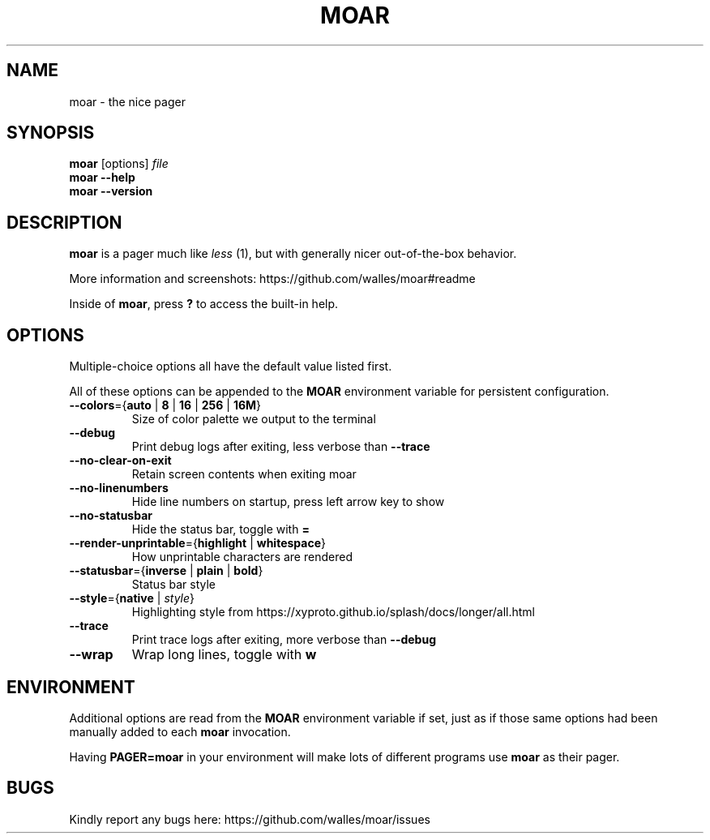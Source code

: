 .TH MOAR 1 2022-07-21
.SH NAME
moar \- the nice pager
.SH SYNOPSIS
.B moar
[options]
.IR file
.br
.B "moar \-\-help"
.br
.B "moar \-\-version"
.SH DESCRIPTION
.B moar
is a pager much like
.I less
(1), but with generally nicer out-of-the-box behavior.
.PP
More information and screenshots: https://github.com/walles/moar#readme
.PP
Inside of \fBmoar\fR, press
.B ?
to access the built-in help.
.SH OPTIONS
Multiple-choice options all have the default value listed first.
.PP
All of these options can be appended to the
.B
MOAR
environment variable for persistent configuration.
.TP
\fB\-\-colors\fR={\fBauto\fR | \fB8\fR | \fB16\fR | \fB256\fR | \fB16M\fR}
Size of color palette we output to the terminal
.TP
\fB\-\-debug\fR
Print debug logs after exiting, less verbose than
.B \-\-trace
.TP
\fB\-\-no\-clear\-on\-exit\fR
Retain screen contents when exiting moar
.TP
\fB\-\-no\-linenumbers\fR
Hide line numbers on startup, press left arrow key to show
.TP
\fB\-\-no\-statusbar\fR
Hide the status bar, toggle with
.B =
.TP
\fB\-\-render\-unprintable\fR={\fBhighlight\fR | \fBwhitespace\fR}
How unprintable characters are rendered
.TP
\fB\-\-statusbar\fR={\fBinverse\fR | \fBplain\fR | \fBbold\fR}
Status bar style
.TP
\fB\-\-style\fR={\fBnative\fR | \fIstyle\fR}
Highlighting style from https://xyproto.github.io/splash/docs/longer/all.html
.TP
\fB\-\-trace\fR
Print trace logs after exiting, more verbose than
.B \-\-debug
.TP
\fB\-\-wrap\fR
Wrap long lines, toggle with
.B w
.SH ENVIRONMENT
Additional options are read from the
.B MOAR
environment variable if set, just as if those same options had been manually added to each
.B moar
invocation.
.PP
Having
.B PAGER=moar
in your environment will make lots of different programs use
.B moar
as their pager.
.SH BUGS
Kindly report any bugs here: https://github.com/walles/moar/issues
